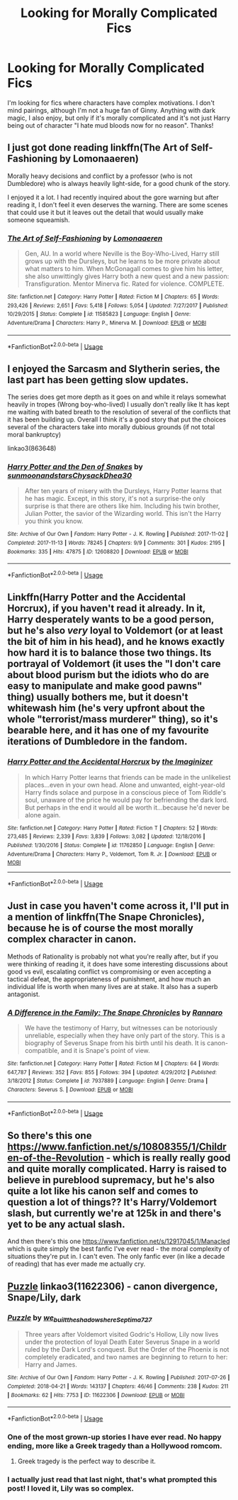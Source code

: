 #+TITLE: Looking for Morally Complicated Fics

* Looking for Morally Complicated Fics
:PROPERTIES:
:Author: asharasies
:Score: 7
:DateUnix: 1562020634.0
:DateShort: 2019-Jul-02
:END:
I'm looking for fics where characters have complex motivations. I don't mind pairings, although I'm not a huge fan of Ginny. Anything with dark magic, I also enjoy, but only if it's morally complicated and it's not just Harry being out of character "I hate mud bloods now for no reason". Thanks!


** I just got done reading linkffn(The Art of Self-Fashioning by Lomonaaeren)

Morally heavy decisions and conflict by a professor (who is not Dumbledore) who is always heavily light-side, for a good chunk of the story.

I enjoyed it a lot. I had recently inquired about the gore warning but after reading it, I don't feel it even deserves the warning. There are some scenes that could use it but it leaves out the detail that would usually make someone squeamish.
:PROPERTIES:
:Author: _Goose_
:Score: 4
:DateUnix: 1562042301.0
:DateShort: 2019-Jul-02
:END:

*** [[https://www.fanfiction.net/s/11585823/1/][*/The Art of Self-Fashioning/*]] by [[https://www.fanfiction.net/u/1265079/Lomonaaeren][/Lomonaaeren/]]

#+begin_quote
  Gen, AU. In a world where Neville is the Boy-Who-Lived, Harry still grows up with the Dursleys, but he learns to be more private about what matters to him. When McGonagall comes to give him his letter, she also unwittingly gives Harry both a new quest and a new passion: Transfiguration. Mentor Minerva fic. Rated for violence. COMPLETE.
#+end_quote

^{/Site/:} ^{fanfiction.net} ^{*|*} ^{/Category/:} ^{Harry} ^{Potter} ^{*|*} ^{/Rated/:} ^{Fiction} ^{M} ^{*|*} ^{/Chapters/:} ^{65} ^{*|*} ^{/Words/:} ^{293,426} ^{*|*} ^{/Reviews/:} ^{2,651} ^{*|*} ^{/Favs/:} ^{5,418} ^{*|*} ^{/Follows/:} ^{5,054} ^{*|*} ^{/Updated/:} ^{7/27/2017} ^{*|*} ^{/Published/:} ^{10/29/2015} ^{*|*} ^{/Status/:} ^{Complete} ^{*|*} ^{/id/:} ^{11585823} ^{*|*} ^{/Language/:} ^{English} ^{*|*} ^{/Genre/:} ^{Adventure/Drama} ^{*|*} ^{/Characters/:} ^{Harry} ^{P.,} ^{Minerva} ^{M.} ^{*|*} ^{/Download/:} ^{[[http://www.ff2ebook.com/old/ffn-bot/index.php?id=11585823&source=ff&filetype=epub][EPUB]]} ^{or} ^{[[http://www.ff2ebook.com/old/ffn-bot/index.php?id=11585823&source=ff&filetype=mobi][MOBI]]}

--------------

*FanfictionBot*^{2.0.0-beta} | [[https://github.com/tusing/reddit-ffn-bot/wiki/Usage][Usage]]
:PROPERTIES:
:Author: FanfictionBot
:Score: 1
:DateUnix: 1562042334.0
:DateShort: 2019-Jul-02
:END:


** I enjoyed the Sarcasm and Slytherin series, the last part has been getting slow updates.

The series does get more depth as it goes on and while it relays somewhat heavily in tropes (Wrong boy-who-lived) I usually don't really like It has kept me waiting with bated breath to the resolution of several of the conflicts that it has been building up. Overall I think it's a good story that put the choices several of the characters take into morally dubious grounds (if not total moral bankruptcy)

linkao3(863648)
:PROPERTIES:
:Author: time_whisper
:Score: 3
:DateUnix: 1562042944.0
:DateShort: 2019-Jul-02
:END:

*** [[https://archiveofourown.org/works/12608820][*/Harry Potter and the Den of Snakes/*]] by [[https://www.archiveofourown.org/users/sunmoonandstars/pseuds/sunmoonandstars/users/Chysack/pseuds/Chysack/users/Dhea30/pseuds/Dhea30][/sunmoonandstarsChysackDhea30/]]

#+begin_quote
  After ten years of misery with the Dursleys, Harry Potter learns that he has magic. Except, in this story, it's not a surprise-the only surprise is that there are others like him. Including his twin brother, Julian Potter, the savior of the Wizarding world. This isn't the Harry you think you know.
#+end_quote

^{/Site/:} ^{Archive} ^{of} ^{Our} ^{Own} ^{*|*} ^{/Fandom/:} ^{Harry} ^{Potter} ^{-} ^{J.} ^{K.} ^{Rowling} ^{*|*} ^{/Published/:} ^{2017-11-02} ^{*|*} ^{/Completed/:} ^{2017-11-13} ^{*|*} ^{/Words/:} ^{78245} ^{*|*} ^{/Chapters/:} ^{9/9} ^{*|*} ^{/Comments/:} ^{301} ^{*|*} ^{/Kudos/:} ^{2195} ^{*|*} ^{/Bookmarks/:} ^{335} ^{*|*} ^{/Hits/:} ^{47875} ^{*|*} ^{/ID/:} ^{12608820} ^{*|*} ^{/Download/:} ^{[[https://archiveofourown.org/downloads/12608820/Harry%20Potter%20and%20the%20Den.epub?updated_at=1557713008][EPUB]]} ^{or} ^{[[https://archiveofourown.org/downloads/12608820/Harry%20Potter%20and%20the%20Den.mobi?updated_at=1557713008][MOBI]]}

--------------

*FanfictionBot*^{2.0.0-beta} | [[https://github.com/tusing/reddit-ffn-bot/wiki/Usage][Usage]]
:PROPERTIES:
:Author: FanfictionBot
:Score: 1
:DateUnix: 1562043000.0
:DateShort: 2019-Jul-02
:END:


** Linkffn(Harry Potter and the Accidental Horcrux), if you haven't read it already. In it, Harry desperately wants to be a good person, but he's also /very/ loyal to Voldemort (or at least the bit of him in his head), and he knows exactly how hard it is to balance those two things. Its portrayal of Voldemort (it uses the "I don't care about blood purism but the idiots who do are easy to manipulate and make good pawns" thing) usually bothers me, but it doesn't whitewash him (he's very upfront about the whole "terrorist/mass murderer" thing), so it's bearable here, and it has one of my favourite iterations of Dumbledore in the fandom.
:PROPERTIES:
:Author: DeliSoupItExplodes
:Score: 3
:DateUnix: 1562083616.0
:DateShort: 2019-Jul-02
:END:

*** [[https://www.fanfiction.net/s/11762850/1/][*/Harry Potter and the Accidental Horcrux/*]] by [[https://www.fanfiction.net/u/3306612/the-Imaginizer][/the Imaginizer/]]

#+begin_quote
  In which Harry Potter learns that friends can be made in the unlikeliest places...even in your own head. Alone and unwanted, eight-year-old Harry finds solace and purpose in a conscious piece of Tom Riddle's soul, unaware of the price he would pay for befriending the dark lord. But perhaps in the end it would all be worth it...because he'd never be alone again.
#+end_quote

^{/Site/:} ^{fanfiction.net} ^{*|*} ^{/Category/:} ^{Harry} ^{Potter} ^{*|*} ^{/Rated/:} ^{Fiction} ^{T} ^{*|*} ^{/Chapters/:} ^{52} ^{*|*} ^{/Words/:} ^{273,485} ^{*|*} ^{/Reviews/:} ^{2,339} ^{*|*} ^{/Favs/:} ^{3,839} ^{*|*} ^{/Follows/:} ^{3,082} ^{*|*} ^{/Updated/:} ^{12/18/2016} ^{*|*} ^{/Published/:} ^{1/30/2016} ^{*|*} ^{/Status/:} ^{Complete} ^{*|*} ^{/id/:} ^{11762850} ^{*|*} ^{/Language/:} ^{English} ^{*|*} ^{/Genre/:} ^{Adventure/Drama} ^{*|*} ^{/Characters/:} ^{Harry} ^{P.,} ^{Voldemort,} ^{Tom} ^{R.} ^{Jr.} ^{*|*} ^{/Download/:} ^{[[http://www.ff2ebook.com/old/ffn-bot/index.php?id=11762850&source=ff&filetype=epub][EPUB]]} ^{or} ^{[[http://www.ff2ebook.com/old/ffn-bot/index.php?id=11762850&source=ff&filetype=mobi][MOBI]]}

--------------

*FanfictionBot*^{2.0.0-beta} | [[https://github.com/tusing/reddit-ffn-bot/wiki/Usage][Usage]]
:PROPERTIES:
:Author: FanfictionBot
:Score: 2
:DateUnix: 1562083629.0
:DateShort: 2019-Jul-02
:END:


** Just in case you haven't come across it, I'll put in a mention of linkffn(The Snape Chronicles), because he is of course the most morally complex character in canon.

Methods of Rationality is probably not what you're really after, but if you were thinking of reading it, it does have some interesting discussions about good vs evil, escalating conflict vs compromising or even accepting a tactical defeat, the appropriateness of punishment, and how much an individual life is worth when many lives are at stake. It also has a superb antagonist.
:PROPERTIES:
:Author: thrawnca
:Score: 3
:DateUnix: 1562102640.0
:DateShort: 2019-Jul-03
:END:

*** [[https://www.fanfiction.net/s/7937889/1/][*/A Difference in the Family: The Snape Chronicles/*]] by [[https://www.fanfiction.net/u/3824385/Rannaro][/Rannaro/]]

#+begin_quote
  We have the testimony of Harry, but witnesses can be notoriously unreliable, especially when they have only part of the story. This is a biography of Severus Snape from his birth until his death. It is canon-compatible, and it is Snape's point of view.
#+end_quote

^{/Site/:} ^{fanfiction.net} ^{*|*} ^{/Category/:} ^{Harry} ^{Potter} ^{*|*} ^{/Rated/:} ^{Fiction} ^{M} ^{*|*} ^{/Chapters/:} ^{64} ^{*|*} ^{/Words/:} ^{647,787} ^{*|*} ^{/Reviews/:} ^{352} ^{*|*} ^{/Favs/:} ^{855} ^{*|*} ^{/Follows/:} ^{394} ^{*|*} ^{/Updated/:} ^{4/29/2012} ^{*|*} ^{/Published/:} ^{3/18/2012} ^{*|*} ^{/Status/:} ^{Complete} ^{*|*} ^{/id/:} ^{7937889} ^{*|*} ^{/Language/:} ^{English} ^{*|*} ^{/Genre/:} ^{Drama} ^{*|*} ^{/Characters/:} ^{Severus} ^{S.} ^{*|*} ^{/Download/:} ^{[[http://www.ff2ebook.com/old/ffn-bot/index.php?id=7937889&source=ff&filetype=epub][EPUB]]} ^{or} ^{[[http://www.ff2ebook.com/old/ffn-bot/index.php?id=7937889&source=ff&filetype=mobi][MOBI]]}

--------------

*FanfictionBot*^{2.0.0-beta} | [[https://github.com/tusing/reddit-ffn-bot/wiki/Usage][Usage]]
:PROPERTIES:
:Author: FanfictionBot
:Score: 1
:DateUnix: 1562102653.0
:DateShort: 2019-Jul-03
:END:


** So there's this one [[https://www.fanfiction.net/s/10808355/1/Children-of-the-Revolution]] - which is really really good and quite morally complicated. Harry is raised to believe in pureblood supremacy, but he's also quite a lot like his canon self and comes to question a lot of things?? It's Harry/Voldemort slash, but currently we're at 125k in and there's yet to be any actual slash.

And then there's this one [[https://www.fanfiction.net/s/12917045/1/Manacled]] which is quite simply the best fanfic I've ever read - the moral complexity of situations they're put in. I can't even. The only fanfic ever (in like a decade of reading) that has ever made me actually cry.
:PROPERTIES:
:Author: JayJayBae95
:Score: 2
:DateUnix: 1562149934.0
:DateShort: 2019-Jul-03
:END:


** [[https://archiveofourown.org/works/11622306][Puzzle]] linkao3(11622306) - canon divergence, Snape/Lily, dark
:PROPERTIES:
:Author: siderumincaelo
:Score: 2
:DateUnix: 1562035098.0
:DateShort: 2019-Jul-02
:END:

*** [[https://archiveofourown.org/works/11622306][*/Puzzle/*]] by [[https://www.archiveofourown.org/users/we_built_the_shadows_here/pseuds/we_built_the_shadows_here/users/Septima727/pseuds/Septima727][/we_built_the_shadows_hereSeptima727/]]

#+begin_quote
  Three years after Voldemort visited Godric's Hollow, Lily now lives under the protection of loyal Death Eater Severus Snape in a world ruled by the Dark Lord's conquest. But the Order of the Phoenix is not completely eradicated, and two names are beginning to return to her: Harry and James.
#+end_quote

^{/Site/:} ^{Archive} ^{of} ^{Our} ^{Own} ^{*|*} ^{/Fandom/:} ^{Harry} ^{Potter} ^{-} ^{J.} ^{K.} ^{Rowling} ^{*|*} ^{/Published/:} ^{2017-07-26} ^{*|*} ^{/Completed/:} ^{2018-04-21} ^{*|*} ^{/Words/:} ^{143137} ^{*|*} ^{/Chapters/:} ^{46/46} ^{*|*} ^{/Comments/:} ^{238} ^{*|*} ^{/Kudos/:} ^{211} ^{*|*} ^{/Bookmarks/:} ^{62} ^{*|*} ^{/Hits/:} ^{7753} ^{*|*} ^{/ID/:} ^{11622306} ^{*|*} ^{/Download/:} ^{[[https://archiveofourown.org/downloads/11622306/Puzzle.epub?updated_at=1524328686][EPUB]]} ^{or} ^{[[https://archiveofourown.org/downloads/11622306/Puzzle.mobi?updated_at=1524328686][MOBI]]}

--------------

*FanfictionBot*^{2.0.0-beta} | [[https://github.com/tusing/reddit-ffn-bot/wiki/Usage][Usage]]
:PROPERTIES:
:Author: FanfictionBot
:Score: 2
:DateUnix: 1562035122.0
:DateShort: 2019-Jul-02
:END:


*** One of the most grown-up stories I have ever read. No happy ending, more like a Greek tragedy than a Hollywood romcom.
:PROPERTIES:
:Author: ceplma
:Score: 2
:DateUnix: 1562046957.0
:DateShort: 2019-Jul-02
:END:

**** Greek tragedy is the perfect way to describe it.
:PROPERTIES:
:Author: asharasies
:Score: 1
:DateUnix: 1562048172.0
:DateShort: 2019-Jul-02
:END:


*** I actually just read that last night, that's what prompted this post! I loved it, Lily was so complex.
:PROPERTIES:
:Author: asharasies
:Score: 1
:DateUnix: 1562039816.0
:DateShort: 2019-Jul-02
:END:
